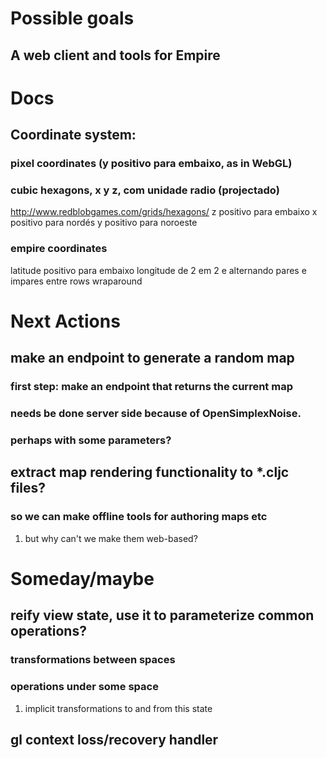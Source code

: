 #+STARTUP: indent

* Possible goals
** A web client and tools for Empire
* Docs
** Coordinate system:
*** pixel coordinates (y positivo para embaixo, as in WebGL)
*** cubic hexagons, x y z, com unidade radio (projectado)
http://www.redblobgames.com/grids/hexagons/
z positivo para embaixo
x positivo para nordés
y positivo para noroeste
*** empire coordinates
latitude positivo para embaixo
longitude de 2 em 2 e alternando pares e impares entre rows
wraparound
* Next Actions
** make an endpoint to generate a random map
*** first step: make an endpoint that returns the current map
*** needs be done server side because of OpenSimplexNoise.
*** perhaps with some parameters?
** extract map rendering functionality to *.cljc files?
*** so we can make offline tools for authoring maps etc
**** but why can't we make them web-based?
* Someday/maybe
** reify view state, use it to parameterize common operations?
*** transformations between spaces
*** operations under some space
**** implicit transformations to and from this state
** gl context loss/recovery handler
